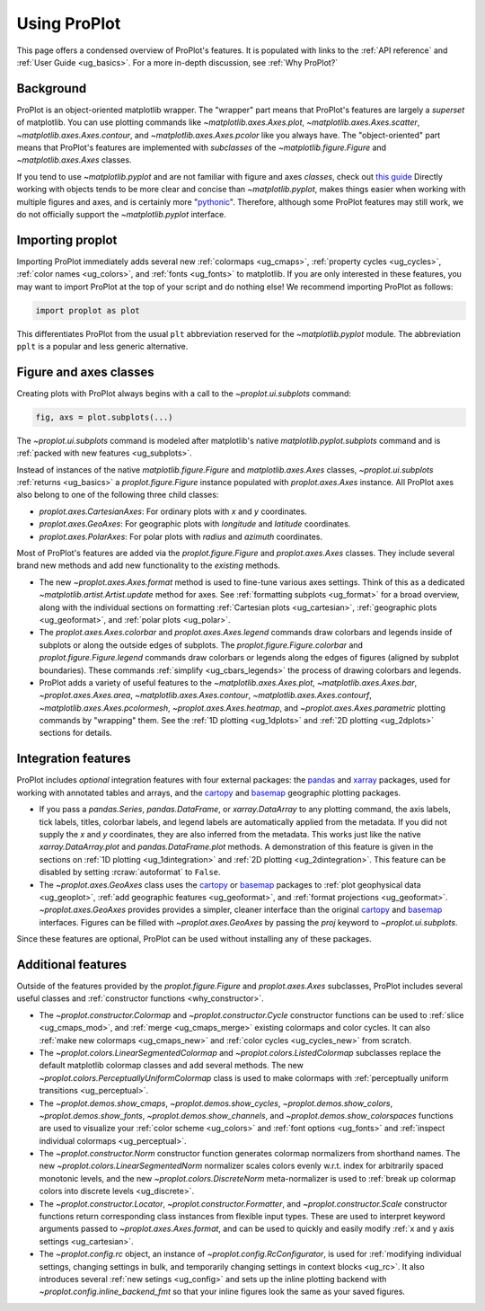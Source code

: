 .. _cartopy: https://scitools.org.uk/cartopy/docs/latest/

.. _basemap: https://matplotlib.org/basemap/index.html

.. _seaborn: https://seaborn.pydata.org

.. _pandas: https://pandas.pydata.org

.. _xarray: http://xarray.pydata.org/en/stable/

.. _usage:

=============
Using ProPlot
=============

This page offers a condensed overview of ProPlot's features. It is populated
with links to the :ref:`API reference` and :ref:`User Guide <ug_basics>`.
For a more in-depth discussion, see :ref:`Why ProPlot?`

.. _usage_background:

Background
==========

ProPlot is an object-oriented matplotlib wrapper. The "wrapper" part means
that ProPlot's features are largely a *superset* of matplotlib.  You can use
plotting commands like `~matplotlib.axes.Axes.plot`, `~matplotlib.axes.Axes.scatter`,
`~matplotlib.axes.Axes.contour`, and `~matplotlib.axes.Axes.pcolor` like you always
have. The "object-oriented" part means that ProPlot's features are implemented with
*subclasses* of the `~matplotlib.figure.Figure` and `~matplotlib.axes.Axes` classes.

If you tend to use `~matplotlib.pyplot` and are not familiar with figure and
axes *classes*, check out `this guide
<https://matplotlib.org/stable/api/index.html>`__
Directly working with objects tends to be more clear and concise than
`~matplotlib.pyplot`, makes things easier when working with multiple figures and axes,
and is certainly more "`pythonic <https://www.python.org/dev/peps/pep-0020/>`__".
Therefore, although some ProPlot features may still work, we do not officially support
the `~matplotlib.pyplot` interface.

.. _usage_import:

Importing proplot
=================

Importing ProPlot immediately adds several
new :ref:`colormaps <ug_cmaps>`, :ref:`property cycles <ug_cycles>`,
:ref:`color names <ug_colors>`, and :ref:`fonts <ug_fonts>` to matplotlib.
If you are only interested in these features, you may want to
import ProPlot at the top of your script and do nothing else!
We recommend importing ProPlot as follows:

.. code-block:: python

   import proplot as plot

This differentiates ProPlot from the usual ``plt`` abbreviation reserved for
the `~matplotlib.pyplot` module. The abbreviation ``pplt`` is a popular
and less generic alternative.

.. _usage_classes:

Figure and axes classes
=======================

Creating plots with ProPlot always begins with a call to the
`~proplot.ui.subplots` command:

.. code-block:: python

   fig, axs = plot.subplots(...)

The `~proplot.ui.subplots` command is modeled after
matplotlib's native `matplotlib.pyplot.subplots` command
and is :ref:`packed with new features <ug_subplots>`.

Instead of instances of the native `matplotlib.figure.Figure` and
`matplotlib.axes.Axes` classes, `~proplot.ui.subplots` :ref:`returns <ug_basics>`
a `proplot.figure.Figure` instance populated with
`proplot.axes.Axes` instance. All ProPlot axes also belong
to one of the following three child classes:

* `proplot.axes.CartesianAxes`: For ordinary plots with *x* and *y*
  coordinates.
* `proplot.axes.GeoAxes`: For geographic plots with *longitude* and
  *latitude* coordinates.
* `proplot.axes.PolarAxes`: For polar plots with *radius* and *azimuth*
  coordinates.

Most of ProPlot's features are added via the `proplot.figure.Figure`
and `proplot.axes.Axes` classes. They include several brand new methods
and add new functionality to the *existing* methods.

* The new `~proplot.axes.Axes.format` method is used to fine-tune various
  axes settings.  Think of this as a dedicated
  `~matplotlib.artist.Artist.update` method for axes. See
  :ref:`formatting subplots <ug_format>` for a broad overview, along with the
  individual sections on formatting :ref:`Cartesian plots <ug_cartesian>`,
  :ref:`geographic plots <ug_geoformat>`, and :ref:`polar plots <ug_polar>`.
* The `proplot.axes.Axes.colorbar` and `proplot.axes.Axes.legend` commands
  draw colorbars and legends inside of subplots or along the outside edges of
  subplots. The `proplot.figure.Figure.colorbar` and `proplot.figure.Figure.legend`
  commands draw colorbars or legends along the edges of figures (aligned by
  subplot boundaries). These commands :ref:`simplify <ug_cbars_legends>`
  the process of drawing colorbars and legends.
* ProPlot adds a variety of useful features to the
  `~matplotlib.axes.Axes.plot`, `~matplotlib.axes.Axes.bar`,
  `~proplot.axes.Axes.area`, `~matplotlib.axes.Axes.contour`,
  `~matplotlib.axes.Axes.contourf`, `~matplotlib.axes.Axes.pcolormesh`,
  `~proplot.axes.Axes.heatmap`, and `~proplot.axes.Axes.parametric` plotting
  commands by "wrapping" them. See the :ref:`1D plotting <ug_1dplots>` and
  :ref:`2D plotting <ug_2dplots>` sections for details.

.. _usage_integration:

Integration features
====================

ProPlot includes *optional* integration features with four external
packages: the `pandas`_ and `xarray`_ packages, used for working with annotated
tables and arrays, and the `cartopy`_ and `basemap`_ geographic
plotting packages.

* If you pass a `pandas.Series`, `pandas.DataFrame`, or `xarray.DataArray`
  to any plotting command, the axis labels, tick labels, titles, colorbar
  labels, and legend labels are automatically applied from the metadata. If
  you did not supply the *x* and *y* coordinates, they are also inferred from
  the metadata. This works just like the native `xarray.DataArray.plot` and
  `pandas.DataFrame.plot` methods. A demonstration of this feature is given
  in the sections on :ref:`1D plotting <ug_1dintegration>` and
  :ref:`2D plotting <ug_2dintegration>`. This feature can be disabled by
  setting :rcraw:`autoformat` to ``False``.
* The `~proplot.axes.GeoAxes` class uses the `cartopy`_ or
  `basemap`_ packages to :ref:`plot geophysical data <ug_geoplot>`,
  :ref:`add geographic features <ug_geoformat>`, and
  :ref:`format projections <ug_geoformat>`. `~proplot.axes.GeoAxes` provides
  provides a simpler, cleaner interface than the original `cartopy`_ and `basemap`_
  interfaces. Figures can be filled with `~proplot.axes.GeoAxes` by passing the
  `proj` keyword to `~proplot.ui.subplots`.

Since these features are optional, ProPlot can be used without installing
any of these packages.

.. _usage_features:

Additional features
===================

Outside of the features provided by the `proplot.figure.Figure` and
`proplot.axes.Axes` subclasses, ProPlot includes several useful
classes and :ref:`constructor functions <why_constructor>`.

* The `~proplot.constructor.Colormap` and `~proplot.constructor.Cycle`
  constructor functions can be used to :ref:`slice <ug_cmaps_mod>`,
  and :ref:`merge <ug_cmaps_merge>` existing colormaps and color
  cycles. It can also :ref:`make new colormaps <ug_cmaps_new>`
  and :ref:`color cycles <ug_cycles_new>` from scratch.
* The `~proplot.colors.LinearSegmentedColormap` and
  `~proplot.colors.ListedColormap` subclasses replace the default matplotlib
  colormap classes and add several methods. The new
  `~proplot.colors.PerceptuallyUniformColormap` class is used to make
  colormaps with :ref:`perceptually uniform transitions <ug_perceptual>`.
* The `~proplot.demos.show_cmaps`, `~proplot.demos.show_cycles`,
  `~proplot.demos.show_colors`, `~proplot.demos.show_fonts`,
  `~proplot.demos.show_channels`, and `~proplot.demos.show_colorspaces`
  functions are used to visualize your :ref:`color scheme <ug_colors>`
  and :ref:`font options <ug_fonts>` and
  :ref:`inspect individual colormaps <ug_perceptual>`.
* The `~proplot.constructor.Norm` constructor function generates colormap
  normalizers from shorthand names. The new
  `~proplot.colors.LinearSegmentedNorm` normalizer scales colors evenly
  w.r.t. index for arbitrarily spaced monotonic levels, and the new
  `~proplot.colors.DiscreteNorm` meta-normalizer is used to
  :ref:`break up colormap colors into discrete levels <ug_discrete>`.
* The `~proplot.constructor.Locator`, `~proplot.constructor.Formatter`, and
  `~proplot.constructor.Scale` constructor functions return corresponding class
  instances from flexible input types. These are used to interpret keyword
  arguments passed to `~proplot.axes.Axes.format`, and can be used to quickly
  and easily modify :ref:`x and y axis settings <ug_cartesian>`.
* The `~proplot.config.rc` object, an instance of
  `~proplot.config.RcConfigurator`, is used for
  :ref:`modifying individual settings, changing settings in bulk, and
  temporarily changing settings in context blocks <ug_rc>`.
  It also introduces several :ref:`new setings <ug_config>`
  and sets up the inline plotting backend with `~proplot.config.inline_backend_fmt`
  so that your inline figures look the same as your saved figures.
